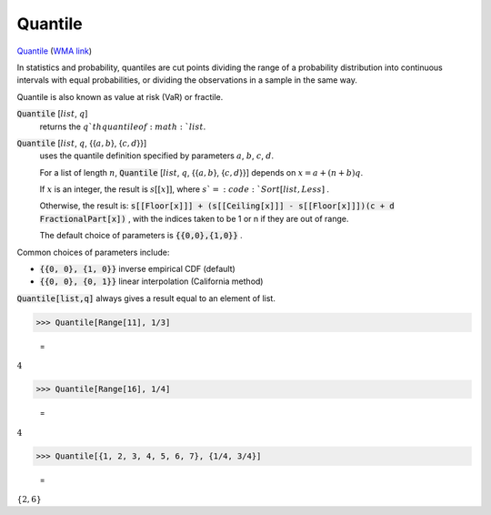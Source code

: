 Quantile
========

`Quantile <https://en.wikipedia.org/wiki/Quantile>`_ (`WMA link <https://reference.wolfram.com/language/ref/Quantile.html>`_)

In statistics and probability, quantiles are cut points dividing the     range of a probability distribution into continuous intervals with     equal probabilities, or dividing the observations in a sample in the same way.

Quantile is also known as value at risk (VaR) or fractile.

:code:`Quantile` [:math:`list`, :math:`q`]
    returns the :math:`q`th quantile of :math:`list`.

:code:`Quantile` [:math:`list`, :math:`q`, {{:math:`a,b`}, {:math:`c,d`}}]
    uses the quantile definition specified by parameters :math:`a`, :math:`b`, :math:`c`, :math:`d`.
    
    For a list of length :math:`n`, :code:`Quantile` [:math:`list`, :math:`q`, {{:math:`a ,b`}, {:math:`c, d`}}] depends       on :math:`x=a+(n+b)q`.
    
    If :math:`x` is an integer, the result is :math:`s[[x]]`, where :math:`s`=:code:`Sort[list,Less]` .
    
    Otherwise, the result is:
    :code:`s[[Floor[x]]] + (s[[Ceiling[x]]] - s[[Floor[x]]])(c + d FractionalPart[x])` ,
    with the indices taken to be 1 or n if they are out of range.
    
    The default choice of parameters is :code:`{{0,0},{1,0}}` .





Common choices of parameters include:


- :code:`{{0, 0}, {1, 0}}`  inverse empirical CDF (default)

- :code:`{{0, 0}, {0, 1}}`  linear interpolation (California method)




:code:`Quantile[list,q]`  always gives a result equal to an element of list.

>>> Quantile[Range[11], 1/3]

    =
:math:`4`


>>> Quantile[Range[16], 1/4]

    =
:math:`4`


>>> Quantile[{1, 2, 3, 4, 5, 6, 7}, {1/4, 3/4}]

    =
:math:`\left\{2,6\right\}`



